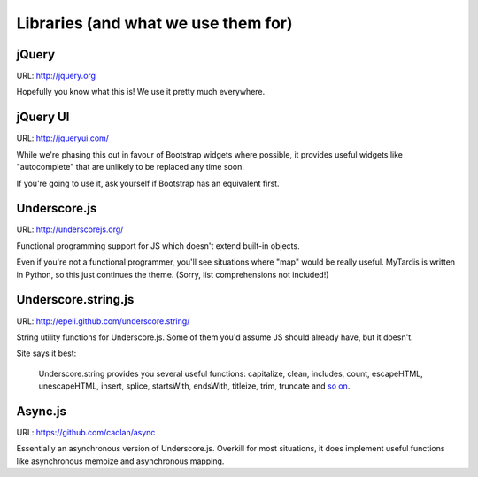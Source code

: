 Libraries (and what we use them for)
====================================

jQuery
------
URL: http://jquery.org

Hopefully you know what this is! We use it pretty much everywhere.


jQuery UI
---------
URL: http://jqueryui.com/

While we're phasing this out in favour of Bootstrap widgets where possible,
it provides useful widgets like "autocomplete" that are unlikely to be
replaced any time soon.

If you're going to use it, ask yourself if Bootstrap has an equivalent first.


Underscore.js
-------------
URL: http://underscorejs.org/

Functional programming support for JS which doesn't extend built-in objects.

Even if you're not a functional programmer, you'll see situations where "map"
would be really useful. MyTardis is written in Python, so this just continues
the theme. (Sorry, list comprehensions not included!)


Underscore.string.js
--------------------
URL: http://epeli.github.com/underscore.string/

String utility functions for Underscore.js. Some of them you'd assume JS should
already have, but it doesn't.

Site says it best:

    Underscore.string provides you several useful functions:
    capitalize, clean, includes, count, escapeHTML, unescapeHTML,
    insert, splice, startsWith, endsWith, titleize, trim, truncate
    and `so on <https://github.com/epeli/underscore.string#readme>`_.


Async.js
--------
URL: https://github.com/caolan/async

Essentially an asynchronous version of Underscore.js. Overkill for most
situations, it does implement useful functions like asynchronous memoize and
asynchronous mapping.
